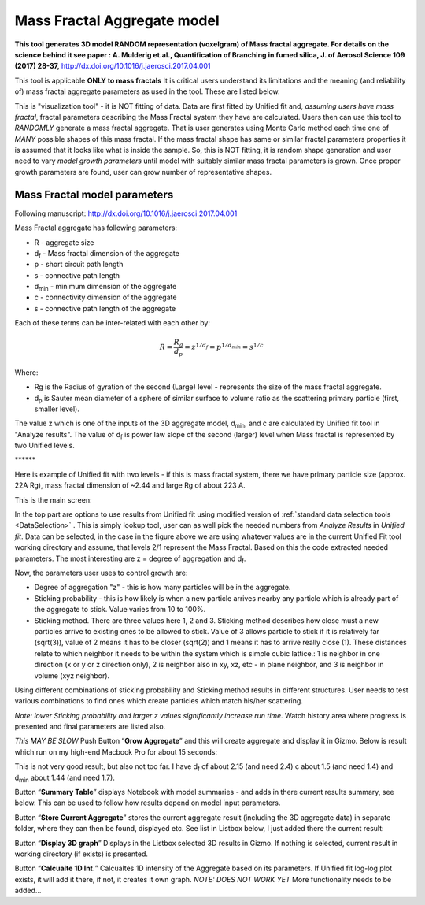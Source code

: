 .. _MassFractalAggregateModel:

.. index::
   Mass Fractal Aggregate

Mass Fractal Aggregate model
============================

**This tool generates 3D model RANDOM representation (voxelgram) of Mass fractal aggregate. For details on the science behind it see paper : A. Mulderig et.al., Quantification of Branching in fumed silica, J. of Aerosol Science 109 (2017) 28-37,**   http://dx.doi.org/10.1016/j.jaerosci.2017.04.001

This tool is applicable **ONLY to mass fractals** It is critical users understand its limitations and the meaning (and reliability of) mass fractal aggregate parameters as used in the tool. These are listed below.

This is "visualization tool" - it is NOT fitting of data. Data are first fitted by Unified fit and, *assuming users have mass fractal*, fractal parameters describing the Mass Fractal system they have are calculated. Users then can use this tool to *RANDOMLY* generate a mass fractal aggregate. That is user generates using Monte Carlo method each time one of *MANY* possible shapes of this mass fractal. If the mass fractal shape has same or similar fractal parameters  properties it is assumed that it looks like what is inside the sample. So, this is NOT fitting, it is random shape generation and user need to vary *model growth parameters* until model with suitably similar mass fractal parameters is grown. Once proper growth parameters are found, user can grow number of representative shapes.

.. _MassFractalAggregateModel.Parameters:

Mass Fractal model parameters
-----------------------------

Following manuscript: http://dx.doi.org/10.1016/j.jaerosci.2017.04.001

Mass Fractal aggregate has following parameters:

* R - aggregate size
* d\ :sub:`f` - Mass fractal dimension of the aggregate
* p - short circuit path length
* s - connective path length
* d\ :sub:`min` - minimum dimension of the aggregate
* c - connectivity dimension of the aggregate
* s - connective path length of the aggregate

Each of these terms can be inter-related with each other by:

.. math::

    R=\frac{R_g}{d_p}=z^{1/d_f}=p^{1/d_{min}}=s^{1/c}

Where:

* Rg is the Radius of gyration of the second (Large) level - represents the size of the mass fractal aggregate.
* d\ :sub:`p` is Sauter mean diameter of a sphere of similar surface to volume ratio as the scattering primary particle (first, smaller level).

The value z which is one of the inputs of the 3D aggregate model, d\ :sub:`min`, and c are calculated by Unified fit tool in "Analyze results". The value of d\ :sub:`f` is power law slope of the second (larger) level when Mass fractal is represented by two Unified levels.



\*\*\*\*\*\*

Here is example of Unified fit with two levels - if this is mass fractal system, there we have primary particle size (approx. 22A Rg), mass fractal dimension of ~2.44 and large Rg of about 223 A.

.. image:: media/3DAggregate0.jpg
   :align: center
   :height: 680px


This is the main screen:

.. image:: media/3DAggregate1.jpg
   :align: center
   :height: 580px

In the top part are  options to use results from Unified fit using modified version of :ref:`standard data selection tools <DataSelection>` . This is simply lookup tool, user can as well pick the needed numbers from *Analyze Results* in *Unified fit*. Data can be selected, in the case in the figure above we are using whatever values are in the current Unified Fit tool working directory and assume, that levels 2/1 represent the Mass Fractal. Based on this the code extracted needed parameters. The most interesting are z = degree of aggregation and d\ :sub:`f`.

Now, the parameters user uses to control growth are:

* Degree of aggregation "z" - this is how many particles will be in the aggregate.
* Sticking probability - this is how likely is when a new particle arrives nearby any particle which is already part of the aggregate to stick. Value varies from 10 to 100%.
* Sticking method. There are three values here 1, 2 and 3. Sticking method describes how close must a new particles arrive to existing ones to be allowed to stick. Value of 3 allows particle to stick if it is relatively far (sqrt(3)), value of 2 means it has to be closer (sqrt(2)) and 1 means it has to arrive really close (1). These distances relate to which neighbor it needs to be within the system which is simple cubic lattice.: 1 is neighbor in one direction (x or y or z direction only), 2 is neighbor also in xy, xz, etc - in plane neighbor, and 3 is neighbor in volume (xyz neighbor).

Using different combinations of sticking probability and Sticking method results in different structures. User needs to test various combinations to find ones which create particles which match his/her scattering.

*Note: lower Sticking probability and larger z values significantly increase run time.* Watch history area where progress is presented and final parameters are listed also.

*This MAY BE SLOW* Push Button “\ **Grow Aggregate**\ ” and this will create aggregate and display it in Gizmo. Below is result which run on my high-end Macbook Pro for about 15 seconds:

.. image:: media/3DAggregate2.jpg
   :align: center
   :width: 580px


This is not very good result, but also not too far. I have d\ :sub:`f` of about 2.15 (and need 2.4) c about 1.5 (and need 1.4) and d\ :sub:`min` about 1.44 (and need 1.7).

Button “\ **Summary Table**\ ” displays Notebook with model summaries - and adds in there current results summary, see below. This can be used to follow how results depend on model input parameters.

.. image:: media/3DAggregate3.jpg
   :align: center
   :width: 480px

Button “\ **Store Current Aggregate**\ ” stores the current aggregate result (including the 3D aggregate data) in separate folder, where they can then be found, displayed etc. See list in Listbox below, I just added there the current result:


.. image:: media/3DAggregate4.jpg
   :align: center
   :width: 380px


Button “\ **Display 3D graph**\ ” Displays in the Listbox selected 3D results in Gizmo. If nothing is selected, current result in working directory (if exists) is presented.

Button “\ **Calcualte 1D Int.**\ ” Calcualtes 1D intensity of the Aggregate based on its parameters. If Unified fit log-log plot exists, it will add it there, if not, it creates it own graph. *NOTE: DOES NOT WORK YET* More functionality needs to be added...
